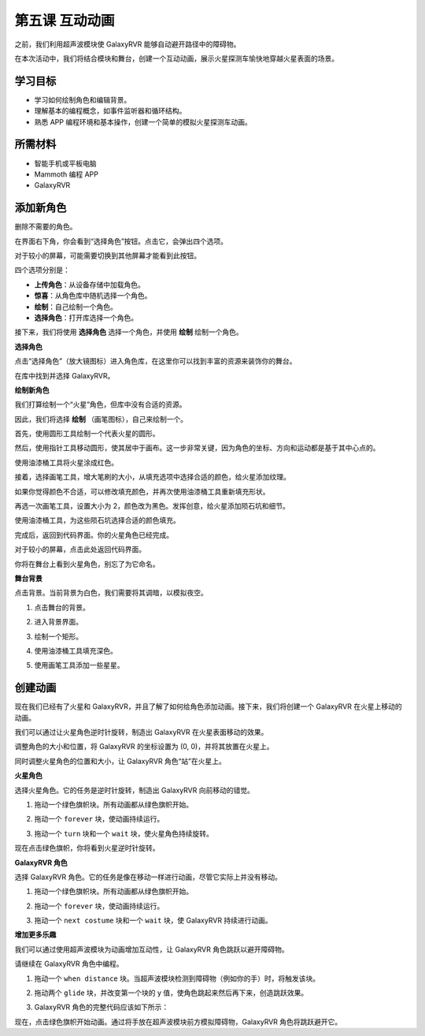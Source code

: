 第五课 互动动画
===============================================

之前，我们利用超声波模块使 GalaxyRVR 能够自动避开路径中的障碍物。

在本次活动中，我们将结合模块和舞台，创建一个互动动画，展示火星探测车愉快地穿越火星表面的场景。

.. raw:: html

   <video width="600" loop autoplay muted>
      <source src="../_static/video/sc_animate_jump.mp4" type="video/mp4">
      Your browser does not support the video tag.
   </video>



学习目标
-------------------------

* 学习如何绘制角色和编辑背景。
* 理解基本的编程概念，如事件监听器和循环结构。
* 熟悉 APP 编程环境和基本操作，创建一个简单的模拟火星探测车动画。

所需材料
-----------

* 智能手机或平板电脑
* Mammoth 编程 APP
* GalaxyRVR


添加新角色
----------------------------

删除不需要的角色。

.. image:: img/6_animate_delete.png
..   :align: left



在界面右下角，你会看到“选择角色”按钮。点击它，会弹出四个选项。

.. image:: img/2_create_sp.png
..  :align: left

对于较小的屏幕，可能需要切换到其他屏幕才能看到此按钮。

.. image:: img/2_create_sp0.png
..  :align: left



四个选项分别是：

* **上传角色**：从设备存储中加载角色。
* **惊喜**：从角色库中随机选择一个角色。
* **绘制**：自己绘制一个角色。
* **选择角色**：打开库选择一个角色。


接下来，我们将使用 **选择角色** 选择一个角色，并使用 **绘制** 绘制一个角色。

**选择角色**

点击“选择角色”（放大镜图标）进入角色库，在这里你可以找到丰富的资源来装饰你的舞台。

.. image:: img/2_sp_list.png
.. :align: left

在库中找到并选择 GalaxyRVR。

.. image:: img/2_sprite_rvr.png
.. :align: left




**绘制新角色**

我们打算绘制一个“火星”角色，但库中没有合适的资源。

因此，我们将选择 **绘制** （画笔图标），自己来绘制一个。

.. image:: img/2_create_custom.png
.. :align: left

首先，使用圆形工具绘制一个代表火星的圆形。

.. image:: img/2_create_custom1.png
.. :align: left

然后，使用指针工具移动圆形，使其居中于画布。这一步非常关键，因为角色的坐标、方向和运动都是基于其中心点的。

.. image:: img/2_create_custom2.png
.. :align: left

使用油漆桶工具将火星涂成红色。

.. image:: img/2_create_custom3.png
.. :align: left

接着，选择画笔工具，增大笔刷的大小，从填充选项中选择合适的颜色，给火星添加纹理。

.. image:: img/2_create_custom_pen.png
.. :align: left

如果你觉得颜色不合适，可以修改填充颜色，并再次使用油漆桶工具重新填充形状。

.. image:: img/2_create_custom5.png
.. :align: left

再选一次画笔工具，设置大小为 2，颜色改为黑色。发挥创意，给火星添加陨石坑和细节。

.. image:: img/2_create_custom6.png
.. :align: left

使用油漆桶工具，为这些陨石坑选择合适的颜色填充。

.. image:: img/2_create_custom7.png
.. :align: left

完成后，返回到代码界面。你的火星角色已经完成。

.. image:: img/2_create_custom8.png
.. :align: left

对于较小的屏幕，点击此处返回代码界面。

.. image:: img/2_create_custom8.1.png
.. :align: left

你将在舞台上看到火星角色，别忘了为它命名。

.. image:: img/2_create_custom9.png
.. :align: left





**舞台背景**


点击背景。当前背景为白色，我们需要将其调暗，以模拟夜空。

1. 点击舞台的背景。

.. image:: img/6_jump_backdrop.png
.. :align: left

2. 进入背景界面。

.. image:: img/6_jump_backdrop_page.png
.. :align: left

3. 绘制一个矩形。

.. image:: img/6_jump_rect.png
.. :align: left

4. 使用油漆桶工具填充深色。

.. image:: img/6_jump_fill.png
.. :align: left

5. 使用画笔工具添加一些星星。

.. image:: img/6_jump_paint.png
.. :align: left



创建动画
-------------------------------


现在我们已经有了火星和 GalaxyRVR，并且了解了如何给角色添加动画。接下来，我们将创建一个 GalaxyRVR 在火星上移动的动画。

我们可以通过让火星角色逆时针旋转，制造出 GalaxyRVR 在火星表面移动的效果。

调整角色的大小和位置，将 GalaxyRVR 的坐标设置为 (0, 0)，并将其放置在火星上。

同时调整火星角色的位置和大小，让 GalaxyRVR 角色“站”在火星上。

.. image:: img/6_jump_place.png
.. :align: left

**火星角色**

.. image:: img/6_ssp_mars.png
    :align: left

选择火星角色。它的任务是逆时针旋转，制造出 GalaxyRVR 向前移动的错觉。

.. raw:: html

   <br></br>

1. 拖动一个绿色旗帜块。所有动画都从绿色旗帜开始。

.. image:: img/6_jump_mar_flag.png
.. :align: left

2. 拖动一个 ``forever`` 块，使动画持续运行。

.. image:: img/6_jump_mar_forever.png
.. :align: left

3. 拖动一个 ``turn`` 块和一个 ``wait`` 块，使火星角色持续旋转。

.. image:: img/6_jump_mar_turn.png
.. :align: left


现在点击绿色旗帜，你将看到火星逆时针旋转。

**GalaxyRVR 角色**

.. image:: img/6_ssp_rvr.png
    :align: left

选择 GalaxyRVR 角色。它的任务是像在移动一样进行动画，尽管它实际上并没有移动。

.. raw:: html

   <br></br>

1. 拖动一个绿色旗帜块。所有动画都从绿色旗帜开始。

.. image:: img/6_jump_mar_flag.png
.. :align: left

2. 拖动一个 ``forever`` 块，使动画持续运行。

.. image:: img/6_jump_mar_forever.png
.. :align: left

3. 拖动一个 ``next costume`` 块和一个 ``wait`` 块，使 GalaxyRVR 持续进行动画。

.. image:: img/6_jump_mar_next.png
.. :align: left

**增加更多乐趣**

.. image:: img/6_ssp_rvr.png
    :align: left

我们可以通过使用超声波模块为动画增加互动性，让 GalaxyRVR 角色跳跃以避开障碍物。

请继续在 GalaxyRVR 角色中编程。

1. 拖动一个 ``when distance`` 块。当超声波模块检测到障碍物（例如你的手）时，将触发该块。

.. image:: img/6_jump_when.png
.. :align: left

2. 拖动两个 ``glide`` 块，并改变第一个块的 y 值，使角色跳起来然后再下来，创造跳跃效果。

.. image:: img/6_jump_glide.png
.. :align: left

3. GalaxyRVR 角色的完整代码应该如下所示：

.. image:: img/6_jump_mar_rvr_all.png
.. :align: left

现在，点击绿色旗帜开始动画。通过将手放在超声波模块前方模拟障碍物，GalaxyRVR 角色将跳跃避开它。
